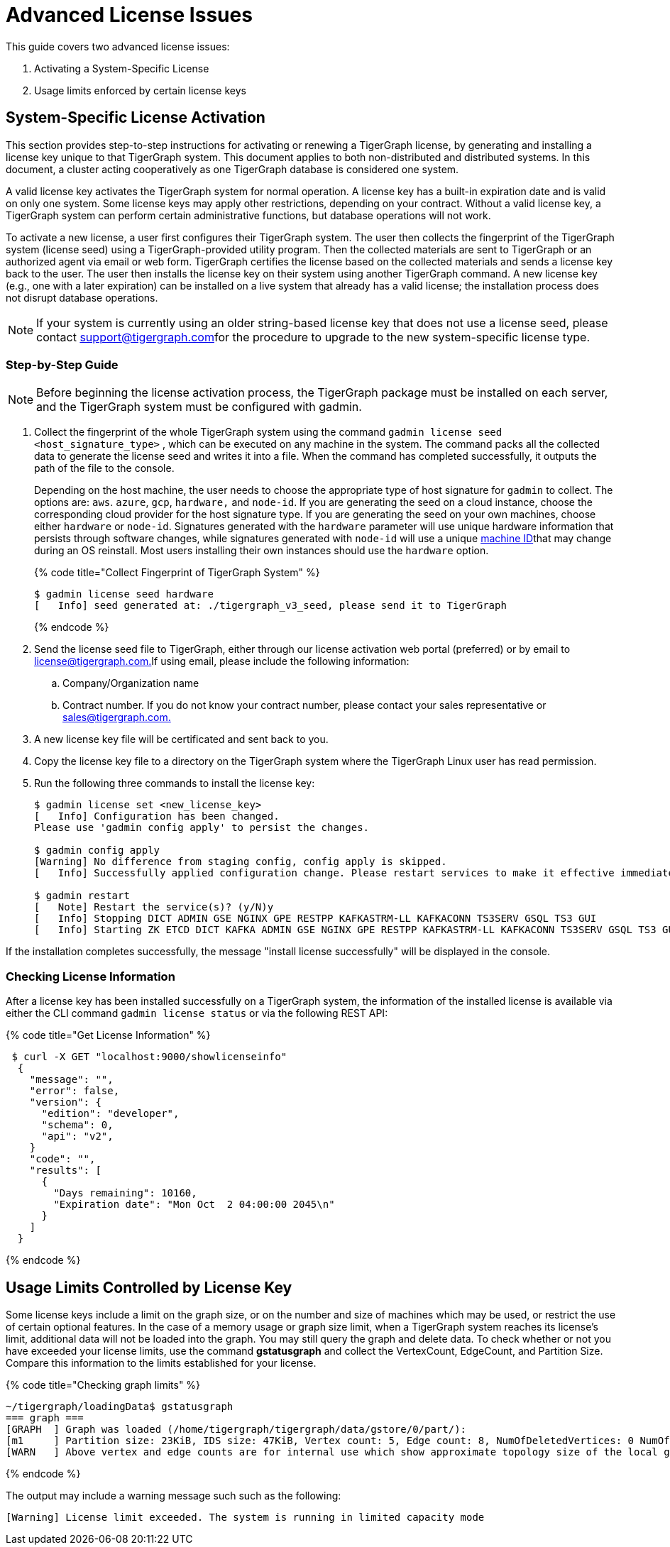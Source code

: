 = Advanced License Issues

This guide covers two advanced license issues:

. Activating a System-Specific License
. Usage limits enforced by certain license keys

== System-Specific License Activation

This section provides step-to-step instructions for activating or renewing a TigerGraph license, by generating and installing a license key unique to that TigerGraph system. This document applies to both non-distributed and distributed systems. In this document, a cluster acting cooperatively as one TigerGraph database is considered one system.

A valid license key activates the TigerGraph system for normal operation. A license key has a built-in expiration date and is valid on only one system. Some license keys may apply other restrictions, depending on your contract. Without a valid license key, a TigerGraph system can perform certain administrative functions, but database operations will not work.

To activate a new license, a user first configures their TigerGraph system. The user then collects the fingerprint of the TigerGraph system (license seed) using a TigerGraph-provided utility program. Then the collected materials are sent to TigerGraph or an authorized agent via email or web form. TigerGraph certifies the license based on the collected materials and sends a license key back to the user. The user then installs the license key on their system using another TigerGraph command. A new license key (e.g., one with a later expiration) can be installed on a live system that already has a valid license; the installation process does not disrupt database operations.

[NOTE]
====
If your system is currently using an older string-based license key that does not use a license seed, please contact link:mailto:support@tigergraph.com[support@tigergraph.com]for the procedure to upgrade to the new system-specific license type.
====

=== Step-by-Step Guide

[NOTE]
====
Before beginning the license activation process, the TigerGraph package must be installed on each server, and the TigerGraph system must be configured with gadmin.
====

. Collect the fingerprint of the whole TigerGraph system using the command `gadmin license seed <host_signature_type>` , which can be executed on any machine in the system. The command packs all the collected data to generate the license seed and writes it into a file. When the command has completed successfully, it outputs the path of the file to the console.
+
Depending on the host machine, the user needs to choose the appropriate type of host signature for `gadmin` to collect. The options are: `aws`. `azure`, `gcp`, `hardware,` and `node-id`. If you are generating the seed on a cloud instance, choose the corresponding cloud provider for the host signature type. If you are generating the seed on your own machines, choose either `hardware` or `node-id`. Signatures generated with the `hardware` parameter will use unique hardware information that persists through software changes, while signatures generated with `node-id` will use a unique https://man7.org/linux/man-pages/man5/machine-id.5.html#:~:text=The%20%2Fetc%2Fmachine%2Did,may%20not%20be%20all%20zeros.[machine ID]that may change during an OS reinstall. Most users installing their own instances should use the `hardware` option.
+
{% code title="Collect Fingerprint of TigerGraph System" %}
+
[source,bash]
----
$ gadmin license seed hardware
[   Info] seed generated at: ./tigergraph_v3_seed, please send it to TigerGraph
----
+
{% endcode %}

. Send the license seed file to TigerGraph, either through our license activation web portal (preferred) or by email to link:mailto:license@tigergraph.com.[license@tigergraph.com.]If using email, please include the following information:
 .. Company/Organization name
 .. Contract number. If you do not know your contract number, please contact your sales representative or link:mailto:sales@tigergraph.com.[sales@tigergraph.com.]
. A new license key file will be certificated and sent back to you.
. Copy the license key file to a directory on the TigerGraph system where the TigerGraph Linux user has read permission.
. Run the following three commands to install the license key:
+
[source,text]
----
$ gadmin license set <new_license_key>
[   Info] Configuration has been changed.
Please use 'gadmin config apply' to persist the changes.

$ gadmin config apply
[Warning] No difference from staging config, config apply is skipped.
[   Info] Successfully applied configuration change. Please restart services to make it effective immediately.

$ gadmin restart
[   Note] Restart the service(s)? (y/N)y
[   Info] Stopping DICT ADMIN GSE NGINX GPE RESTPP KAFKASTRM-LL KAFKACONN TS3SERV GSQL TS3 GUI
[   Info] Starting ZK ETCD DICT KAFKA ADMIN GSE NGINX GPE RESTPP KAFKASTRM-LL KAFKACONN TS3SERV GSQL TS3 GUI
----

If the installation completes successfully, the message "install license successfully" will be displayed in the console.

=== Checking License Information

After a license key has been installed successfully on a TigerGraph system, the information of the installed license is available via either the CLI command `gadmin license status` or via the following REST API:

{% code title="Get License Information" %}

[source,bash]
----
 $ curl -X GET "localhost:9000/showlicenseinfo"
  {
    "message": "",
    "error": false,
    "version": {
      "edition": "developer",
      "schema": 0,
      "api": "v2",
    }
    "code": "",
    "results": [
      {
        "Days remaining": 10160,
        "Expiration date": "Mon Oct  2 04:00:00 2045\n"
      }
    ]
  }
----

{% endcode %}

== Usage Limits Controlled by License Key

Some license keys include a limit on the graph size, or on the number and size of machines which may be used, or restrict the use of certain optional features. In the case of a memory usage or graph size limit, when a TigerGraph system reaches its license's limit, additional data will not be loaded into the graph. You may still query the graph and delete data. To check whether or not you have exceeded your license limits, use the command *gstatusgraph* and collect the VertexCount, EdgeCount, and Partition Size. Compare this information to the limits established for your license.

{% code title="Checking graph limits" %}

[source,bash]
----
~/tigergraph/loadingData$ gstatusgraph
=== graph ===
[GRAPH  ] Graph was loaded (/home/tigergraph/tigergraph/data/gstore/0/part/):
[m1     ] Partition size: 23KiB, IDS size: 47KiB, Vertex count: 5, Edge count: 8, NumOfDeletedVertices: 0 NumOfSkippedVertices: 0
[WARN   ] Above vertex and edge counts are for internal use which show approximate topology size of the local graph partition. Use DML to get the correct graph topology information
----

{% endcode %}

The output may include a warning message such such as the following:

[source,text]
----
[Warning] License limit exceeded. The system is running in limited capacity mode
----
